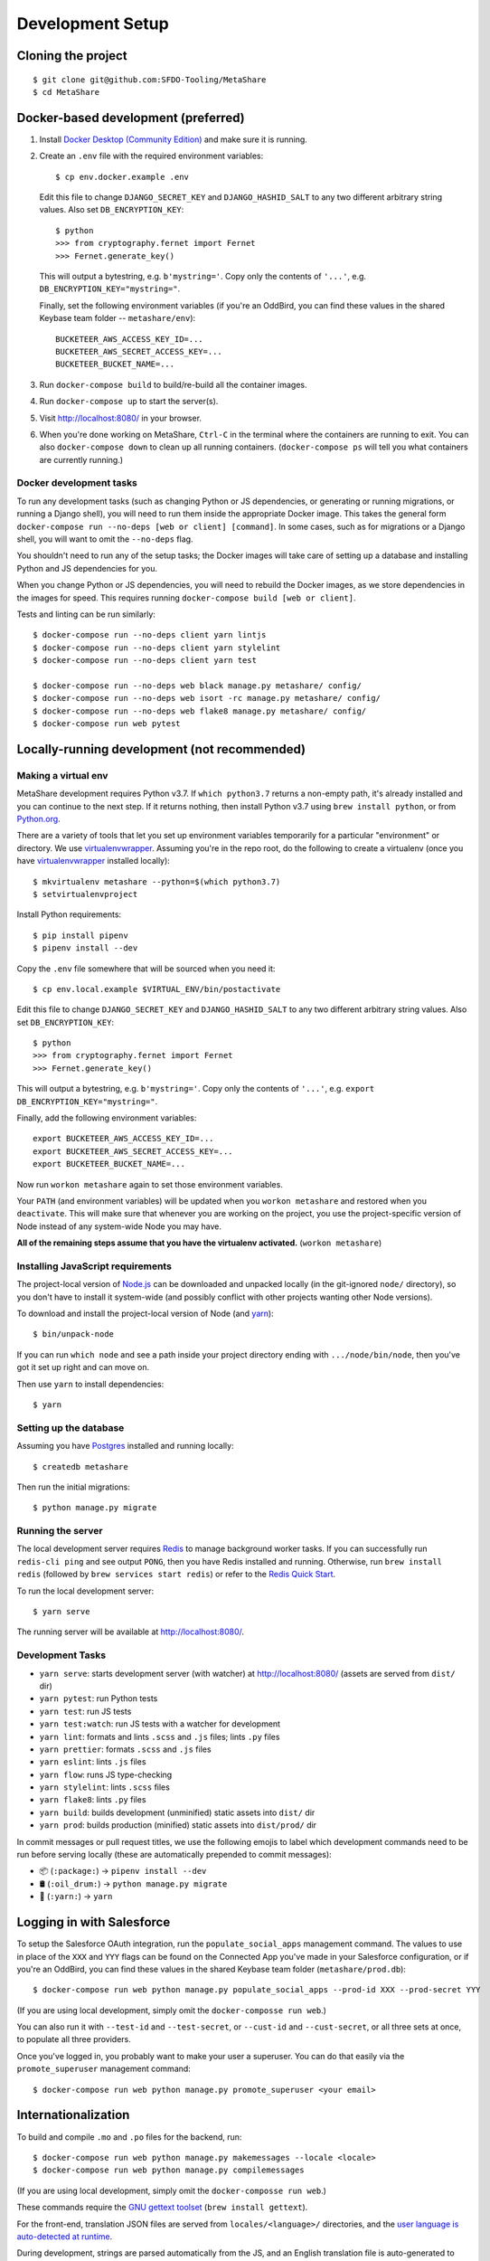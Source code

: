 Development Setup
=================

Cloning the project
-------------------

::

    $ git clone git@github.com:SFDO-Tooling/MetaShare
    $ cd MetaShare

Docker-based development (preferred)
------------------------------------

1. Install `Docker Desktop (Community Edition)`_ and make sure it is running.

2. Create an ``.env`` file with the required environment variables::

    $ cp env.docker.example .env

   Edit this file to change ``DJANGO_SECRET_KEY`` and ``DJANGO_HASHID_SALT`` to
   any two different arbitrary string values. Also set ``DB_ENCRYPTION_KEY``::

    $ python
    >>> from cryptography.fernet import Fernet
    >>> Fernet.generate_key()

   This will output a bytestring, e.g. ``b'mystring='``. Copy only the contents
   of ``'...'``, e.g. ``DB_ENCRYPTION_KEY="mystring="``.

   Finally, set the following environment variables (if you're an OddBird, you
   can find these values in the shared Keybase team folder --
   ``metashare/env``)::

    BUCKETEER_AWS_ACCESS_KEY_ID=...
    BUCKETEER_AWS_SECRET_ACCESS_KEY=...
    BUCKETEER_BUCKET_NAME=...

3. Run ``docker-compose build`` to build/re-build all the container images.

4. Run ``docker-compose up`` to start the server(s).

5. Visit `<http://localhost:8080/>`_ in your browser.

6. When you're done working on MetaShare, ``Ctrl-C`` in the terminal where the
   containers are running to exit. You can also ``docker-compose down`` to clean
   up all running containers. (``docker-compose ps`` will tell you what
   containers are currently running.)

.. _Docker Desktop (Community Edition): https://www.docker.com/products/docker-desktop

Docker development tasks
~~~~~~~~~~~~~~~~~~~~~~~~

To run any development tasks (such as changing Python or JS dependencies, or
generating or running migrations, or running a Django shell), you will need to
run them inside the appropriate Docker image. This takes the general form
``docker-compose run --no-deps [web or client] [command]``. In some cases, such
as for migrations or a Django shell, you will want to omit the ``--no-deps``
flag.

You shouldn't need to run any of the setup tasks; the Docker images will take
care of setting up a database and installing Python and JS dependencies for you.

When you change Python or JS dependencies, you will need to rebuild the Docker
images, as we store dependencies in the images for speed. This requires running
``docker-compose build [web or client]``.

Tests and linting can be run similarly::

    $ docker-compose run --no-deps client yarn lintjs
    $ docker-compose run --no-deps client yarn stylelint
    $ docker-compose run --no-deps client yarn test

    $ docker-compose run --no-deps web black manage.py metashare/ config/
    $ docker-compose run --no-deps web isort -rc manage.py metashare/ config/
    $ docker-compose run --no-deps web flake8 manage.py metashare/ config/
    $ docker-compose run web pytest

Locally-running development (not recommended)
---------------------------------------------

Making a virtual env
~~~~~~~~~~~~~~~~~~~~

MetaShare development requires Python v3.7. If ``which python3.7`` returns a
non-empty path, it's already installed and you can continue to the next step. If
it returns nothing, then install Python v3.7 using ``brew install python``, or
from `Python.org`_.

.. _Python.org: https://www.python.org/downloads/

There are a variety of tools that let you set up environment variables
temporarily for a particular "environment" or directory. We use
`virtualenvwrapper`_. Assuming you're in the repo root, do the following to
create a virtualenv (once you have `virtualenvwrapper`_ installed locally)::

    $ mkvirtualenv metashare --python=$(which python3.7)
    $ setvirtualenvproject

Install Python requirements::

    $ pip install pipenv
    $ pipenv install --dev

Copy the ``.env`` file somewhere that will be sourced when you need it::

    $ cp env.local.example $VIRTUAL_ENV/bin/postactivate

Edit this file to change ``DJANGO_SECRET_KEY`` and ``DJANGO_HASHID_SALT`` to any
two different arbitrary string values. Also set ``DB_ENCRYPTION_KEY``::

    $ python
    >>> from cryptography.fernet import Fernet
    >>> Fernet.generate_key()

This will output a bytestring, e.g. ``b'mystring='``. Copy only the contents of
``'...'``, e.g. ``export DB_ENCRYPTION_KEY="mystring="``.

Finally, add the following environment variables::

    export BUCKETEER_AWS_ACCESS_KEY_ID=...
    export BUCKETEER_AWS_SECRET_ACCESS_KEY=...
    export BUCKETEER_BUCKET_NAME=...

Now run ``workon metashare`` again to set those environment variables.

Your ``PATH`` (and environment variables) will be updated when you ``workon
metashare`` and restored when you ``deactivate``. This will make sure that
whenever you are working on the project, you use the project-specific version of
Node instead of any system-wide Node you may have.

**All of the remaining steps assume that you have the virtualenv activated.**
(``workon metashare``)

.. _virtualenvwrapper: https://virtualenvwrapper.readthedocs.io/en/latest/

Installing JavaScript requirements
~~~~~~~~~~~~~~~~~~~~~~~~~~~~~~~~~~

The project-local version of `Node.js`_ can be downloaded and unpacked locally
(in the git-ignored ``node/`` directory), so you don't have to install it
system-wide (and possibly conflict with other projects wanting other Node
versions).

To download and install the project-local version of Node (and `yarn`_)::

    $ bin/unpack-node

If you can run ``which node`` and see a path inside your project directory
ending with ``.../node/bin/node``, then you've got it set up right and can move
on.

Then use ``yarn`` to install dependencies::

    $ yarn

.. _Node.js: http://nodejs.org
.. _yarn: https://yarnpkg.com/

Setting up the database
~~~~~~~~~~~~~~~~~~~~~~~

Assuming you have `Postgres <https://www.postgresql.org/download/>`_ installed
and running locally::

    $ createdb metashare

Then run the initial migrations::

    $ python manage.py migrate

Running the server
~~~~~~~~~~~~~~~~~~

The local development server requires `Redis <https://redis.io/>`_ to manage
background worker tasks. If you can successfully run ``redis-cli ping`` and see
output ``PONG``, then you have Redis installed and running. Otherwise, run
``brew install redis`` (followed by ``brew services start redis``) or refer to
the `Redis Quick Start`_.

To run the local development server::

    $ yarn serve

The running server will be available at `<http://localhost:8080/>`_.

.. _Redis Quick Start: https://redis.io/topics/quickstart

Development Tasks
~~~~~~~~~~~~~~~~~

- ``yarn serve``: starts development server (with watcher) at
  `<http://localhost:8080/>`_ (assets are served from ``dist/`` dir)
- ``yarn pytest``: run Python tests
- ``yarn test``: run JS tests
- ``yarn test:watch``: run JS tests with a watcher for development
- ``yarn lint``: formats and lints ``.scss`` and ``.js`` files; lints ``.py``
  files
- ``yarn prettier``: formats ``.scss`` and ``.js`` files
- ``yarn eslint``: lints ``.js`` files
- ``yarn flow``: runs JS type-checking
- ``yarn stylelint``: lints ``.scss`` files
- ``yarn flake8``: lints ``.py`` files
- ``yarn build``: builds development (unminified) static assets into ``dist/``
  dir
- ``yarn prod``: builds production (minified) static assets into ``dist/prod/``
  dir

In commit messages or pull request titles, we use the following emojis to label
which development commands need to be run before serving locally (these are
automatically prepended to commit messages):

- 📦 (``:package:``) -> ``pipenv install --dev``
- 🛢 (``:oil_drum:``) -> ``python manage.py migrate``
- 🧶 (``:yarn:``) -> ``yarn``

Logging in with Salesforce
--------------------------

To setup the Salesforce OAuth integration, run the ``populate_social_apps``
management command. The values to use in place of the ``XXX`` and ``YYY`` flags
can be found on the Connected App you've made in your Salesforce configuration,
or if you're an OddBird, you can find these values in the shared Keybase team
folder (``metashare/prod.db``)::

    $ docker-compose run web python manage.py populate_social_apps --prod-id XXX --prod-secret YYY

(If you are using local development, simply omit the ``docker-composse run web``.)

You can also run it with ``--test-id`` and ``--test-secret``, or ``--cust-id``
and ``--cust-secret``, or all three sets at once, to populate all three
providers.

Once you've logged in, you probably want to make your user a superuser. You can
do that easily via the ``promote_superuser`` management command::

    $ docker-compose run web python manage.py promote_superuser <your email>

Internationalization
--------------------

To build and compile ``.mo`` and ``.po`` files for the backend, run::

   $ docker-compose run web python manage.py makemessages --locale <locale>
   $ docker-compose run web python manage.py compilemessages

(If you are using local development, simply omit the ``docker-composse run web``.)

These commands require the `GNU gettext toolset`_ (``brew install gettext``).

For the front-end, translation JSON files are served from
``locales/<language>/`` directories, and the `user language is auto-detected at
runtime`_.

During development, strings are parsed automatically from the JS, and an English
translation file is auto-generated to ``locales_dev/en/translation.json`` on
every build (``yarn build`` or ``yarn serve``). When this file changes,
translations must be copied over to the ``locales/en/translation.json`` file in
order to have any effect.

Strings with dynamic content (i.e. known only at runtime) cannot be
automatically parsed, but will log errors while the app is running if they're
missing from the served translation files. To resolve, add the missing key:value
translations to ``locales/<language>/translation.json``.

.. _GNU gettext toolset: https://www.gnu.org/software/gettext/
.. _user language is auto-detected at runtime: https://github.com/i18next/i18next-browser-languageDetector
